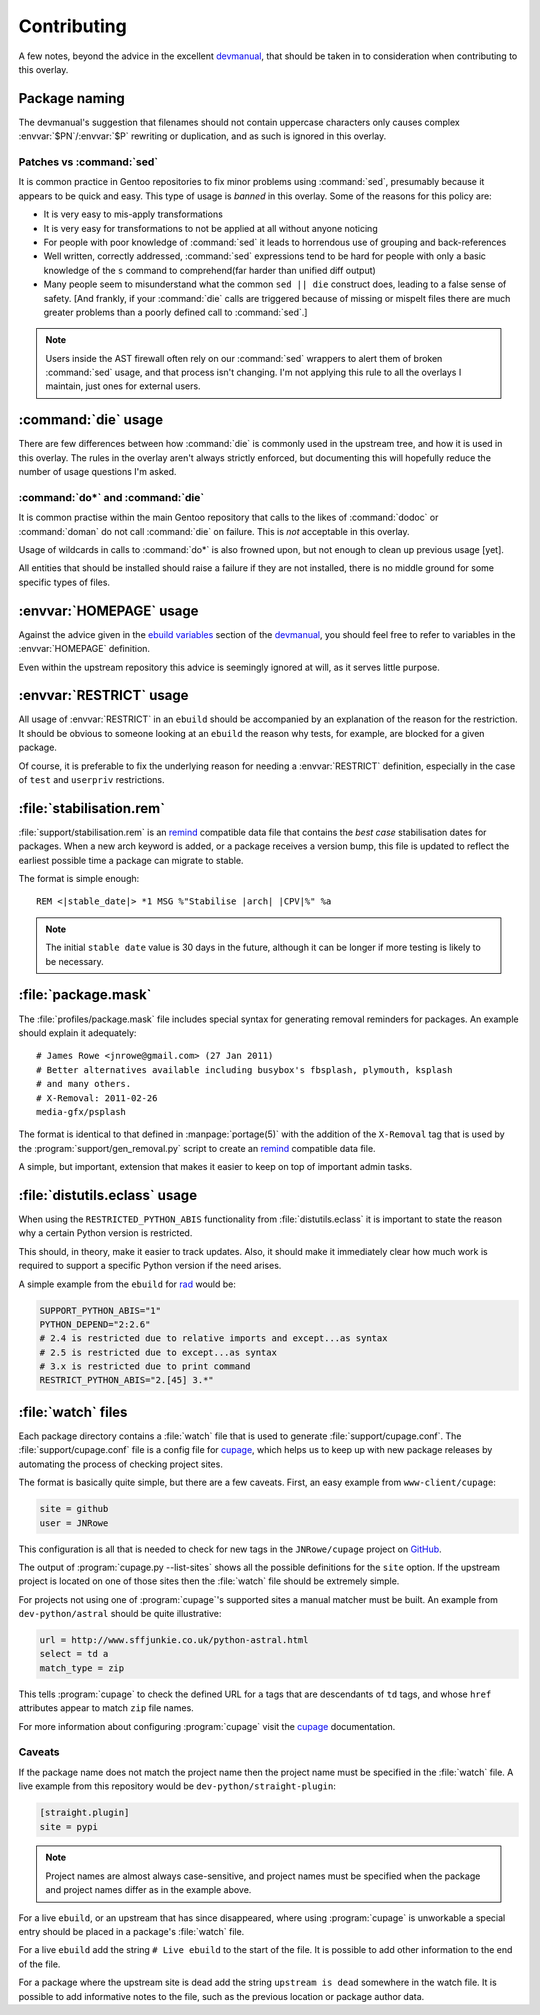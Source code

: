 Contributing
============

A few notes, beyond the advice in the excellent devmanual_, that should be taken
in to consideration when contributing to this overlay.

Package naming
--------------

The devmanual's suggestion that filenames should not contain uppercase
characters only causes complex :envvar:`$PN`/:envvar:`$P` rewriting or
duplication, and as such is ignored in this overlay.

Patches vs :command:`sed`
'''''''''''''''''''''''''

It is common practice in Gentoo repositories to fix minor problems using
:command:`sed`, presumably because it appears to be quick and easy.  This type
of usage is *banned* in this overlay.  Some of the reasons for this policy are:

* It is very easy to mis-apply transformations
* It is very easy for transformations to not be applied at all without anyone
  noticing
* For people with poor knowledge of :command:`sed` it leads to horrendous use of
  grouping and back-references
* Well written, correctly addressed, :command:`sed` expressions tend to be hard
  for people with only a basic knowledge of the ``s`` command to comprehend(far
  harder than unified diff output)
* Many people seem to misunderstand what the common ``sed || die`` construct
  does, leading to a false sense of safety.  [And frankly, if your
  :command:`die` calls are triggered because of missing or mispelt files there
  are much greater problems than a poorly defined call to :command:`sed`.]

.. note::

   Users inside the AST firewall often rely on our :command:`sed` wrappers to
   alert them of broken :command:`sed` usage, and that process isn't changing.
   I'm not applying this rule to all the overlays I maintain, just ones for
   external users.

:command:`die` usage
--------------------

There are few differences between how :command:`die` is commonly used in the
upstream tree, and how it is used in this overlay.  The rules in the overlay
aren't always strictly enforced, but documenting this will hopefully reduce the
number of usage questions I'm asked.

:command:`do*` and :command:`die`
'''''''''''''''''''''''''''''''''

It is common practise within the main Gentoo repository that calls to the likes
of :command:`dodoc` or :command:`doman` do not call :command:`die` on failure.
This is *not* acceptable in this overlay.

Usage of wildcards in calls to :command:`do*` is also frowned upon, but not
enough to clean up previous usage [yet].

All entities that should be installed should raise a failure if they are not
installed, there is no middle ground for some specific types of files.

:envvar:`HOMEPAGE` usage
------------------------

Against the advice given in the `ebuild variables`_ section of the devmanual_,
you should feel free to refer to variables in the :envvar:`HOMEPAGE` definition.

Even within the upstream repository this advice is seemingly ignored at will, as
it serves little purpose.

:envvar:`RESTRICT` usage
------------------------

All usage of :envvar:`RESTRICT` in an ``ebuild`` should be accompanied by an
explanation of the reason for the restriction.  It should be obvious to someone
looking at an ``ebuild`` the reason why tests, for example, are blocked for a
given package.

Of course, it is preferable to fix the underlying reason for needing a
:envvar:`RESTRICT` definition, especially in the case of ``test`` and
``userpriv`` restrictions.

.. _stabilisation.rem:

:file:`stabilisation.rem`
-------------------------

:file:`support/stabilisation.rem` is an remind_ compatible data file that
contains the *best case* stabilisation dates for packages.  When a new arch
keyword is added, or a package receives a version bump, this file is updated to
reflect the earliest possible time a package can migrate to stable.

The format is simple enough::

    REM <|stable_date|> *1 MSG %"Stabilise |arch| |CPV|%" %a

.. note::

   The initial ``stable date`` value is 30 days in the future, although it can
   be longer if more testing is likely to be necessary.

.. _package.mask:

:file:`package.mask`
--------------------

The :file:`profiles/package.mask` file includes special syntax for generating
removal reminders for packages.  An example should explain it adequately::

    # James Rowe <jnrowe@gmail.com> (27 Jan 2011)
    # Better alternatives available including busybox's fbsplash, plymouth, ksplash
    # and many others.
    # X-Removal: 2011-02-26
    media-gfx/psplash

The format is identical to that defined in :manpage:`portage(5)` with the
addition of the ``X-Removal`` tag that is used by the
:program:`support/gen_removal.py` script to create an remind_ compatible data
file.

A simple, but important, extension that makes it easier to keep on top of
important admin tasks.

:file:`distutils.eclass` usage
------------------------------

When using the ``RESTRICTED_PYTHON_ABIS`` functionality from
:file:`distutils.eclass` it is important to state the reason why a certain
Python version is restricted.

This should, in theory, make it easier to track updates.  Also, it should make
it immediately clear how much work is required to support a specific Python
version if the need arises.

A simple example from the ``ebuild`` for rad_ would be:

.. code-block:: bash

    SUPPORT_PYTHON_ABIS="1"
    PYTHON_DEPEND="2:2.6"
    # 2.4 is restricted due to relative imports and except...as syntax
    # 2.5 is restricted due to except...as syntax
    # 3.x is restricted due to print command
    RESTRICT_PYTHON_ABIS="2.[45] 3.*"

.. _watch files:

:file:`watch` files
-------------------

Each package directory contains a :file:`watch` file that is used to generate
:file:`support/cupage.conf`.  The :file:`support/cupage.conf` file is a config
file for cupage_, which helps us to keep up with new package releases by
automating the process of checking project sites.

The format is basically quite simple, but there are a few caveats.  First, an
easy example from ``www-client/cupage``:

.. code-block:: cfg

    site = github
    user = JNRowe

This configuration is all that is needed to check for new tags in the
``JNRowe/cupage`` project on GitHub_.

The output of :program:`cupage.py --list-sites` shows all the possible
definitions for the ``site`` option.  If the upstream project is located on one
of those sites then the :file:`watch` file should be extremely simple.

For projects not using one of :program:`cupage`'s supported sites a manual
matcher must be built.  An example from ``dev-python/astral`` should be
quite illustrative:

.. code-block:: cfg

    url = http://www.sffjunkie.co.uk/python-astral.html
    select = td a
    match_type = zip

This tells :program:`cupage` to check the defined URL for ``a`` tags that are
descendants of ``td`` tags, and whose ``href`` attributes appear to match
``zip`` file names.

For more information about configuring :program:`cupage` visit the cupage_
documentation.

Caveats
'''''''

If the package name does not match the project name then the project name must
be specified in the :file:`watch` file.  A live example from this repository
would be ``dev-python/straight-plugin``:

.. code-block:: cfg

    [straight.plugin]
    site = pypi

.. note::

   Project names are almost always case-sensitive, and project names must be
   specified when the package and project names differ as in the example above.

For a live ``ebuild``, or an upstream that has since disappeared, where using
:program:`cupage` is unworkable a special entry should be placed in a package's
:file:`watch` file.

For a live ``ebuild`` add the string ``# Live ebuild`` to the start of the
file.  It is possible to add other information to the end of the file.

For a package where the upstream site is dead add the string ``upstream is
dead`` somewhere in the watch file.  It is possible to add informative notes to
the file, such as the previous location or package author data.

.. _devmanual: http://devmanual.gentoo.org/
.. _ebuild variables: http://devmanual.gentoo.org/ebuild-writing/variables/index.html
.. _remind: http://www.roaringpenguin.com/products/remind
.. _rad: http://pypi.python.org/pypi/rad/
.. _cupage: http://jnrowe.github.com/cupage
.. _GitHub: https://github.com/
.. _REminiscence: http://cyxdown.free.fr/reminiscence/
